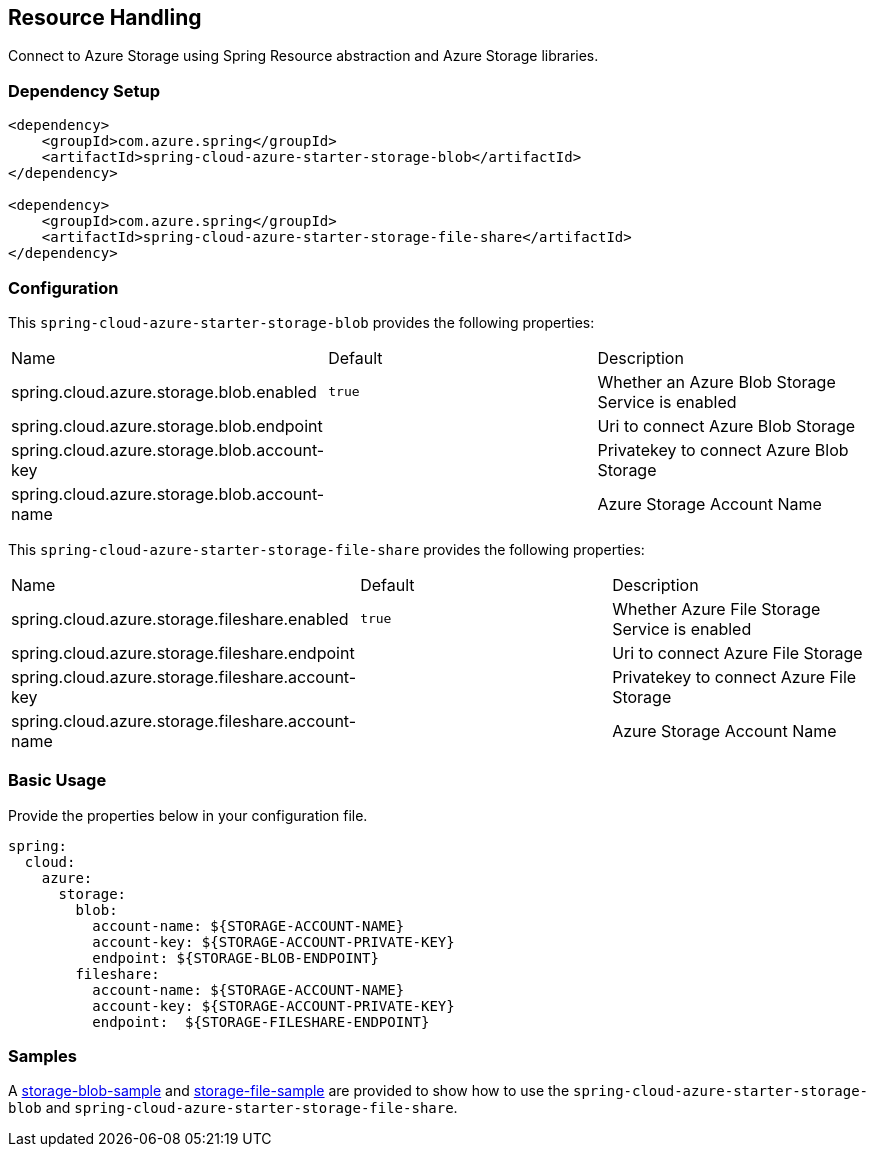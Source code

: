 == Resource Handling

Connect to Azure Storage using Spring Resource abstraction and Azure Storage libraries.

=== Dependency Setup


[source,xml]
----
<dependency>
    <groupId>com.azure.spring</groupId>
    <artifactId>spring-cloud-azure-starter-storage-blob</artifactId>
</dependency>

<dependency>
    <groupId>com.azure.spring</groupId>
    <artifactId>spring-cloud-azure-starter-storage-file-share</artifactId>
</dependency>

----

=== Configuration

This `spring-cloud-azure-starter-storage-blob` provides the following properties:

|===
|Name | Default | Description
|spring.cloud.azure.storage.blob.enabled | `true` | Whether an Azure Blob Storage Service is enabled
|spring.cloud.azure.storage.blob.endpoint |  | Uri to connect Azure Blob Storage
|spring.cloud.azure.storage.blob.account-key |  | Privatekey to connect Azure Blob Storage
|spring.cloud.azure.storage.blob.account-name |  | Azure Storage Account Name
|===

This `spring-cloud-azure-starter-storage-file-share` provides the following properties:

|===
|Name | Default | Description
|spring.cloud.azure.storage.fileshare.enabled | `true` | Whether Azure File Storage Service is enabled
|spring.cloud.azure.storage.fileshare.endpoint |  | Uri to connect Azure File Storage
|spring.cloud.azure.storage.fileshare.account-key |  | Privatekey to connect Azure File Storage
|spring.cloud.azure.storage.fileshare.account-name |  | Azure Storage Account Name
|===


=== Basic Usage

Provide the properties below in your configuration file.

[source,yaml]
----
spring:
  cloud:
    azure:
      storage:
        blob:
          account-name: ${STORAGE-ACCOUNT-NAME}
          account-key: ${STORAGE-ACCOUNT-PRIVATE-KEY}
          endpoint: ${STORAGE-BLOB-ENDPOINT}
        fileshare:
          account-name: ${STORAGE-ACCOUNT-NAME}
          account-key: ${STORAGE-ACCOUNT-PRIVATE-KEY}
          endpoint:  ${STORAGE-FILESHARE-ENDPOINT}
----


=== Samples

A link:https://github.com/Azure-Samples/azure-spring-boot-samples/tree/spring-cloud-azure_4.0/storage/spring-cloud-azure-starter-storage-blob/storage-blob-sample[storage-blob-sample] and link:https://github.com/Azure-Samples/azure-spring-boot-samples/tree/spring-cloud-azure_4.0/storage/spring-cloud-azure-starter-storage-file-share/storage-file-sample[storage-file-sample] are provided to show how to use the `spring-cloud-azure-starter-storage-blob` and `spring-cloud-azure-starter-storage-file-share`.
